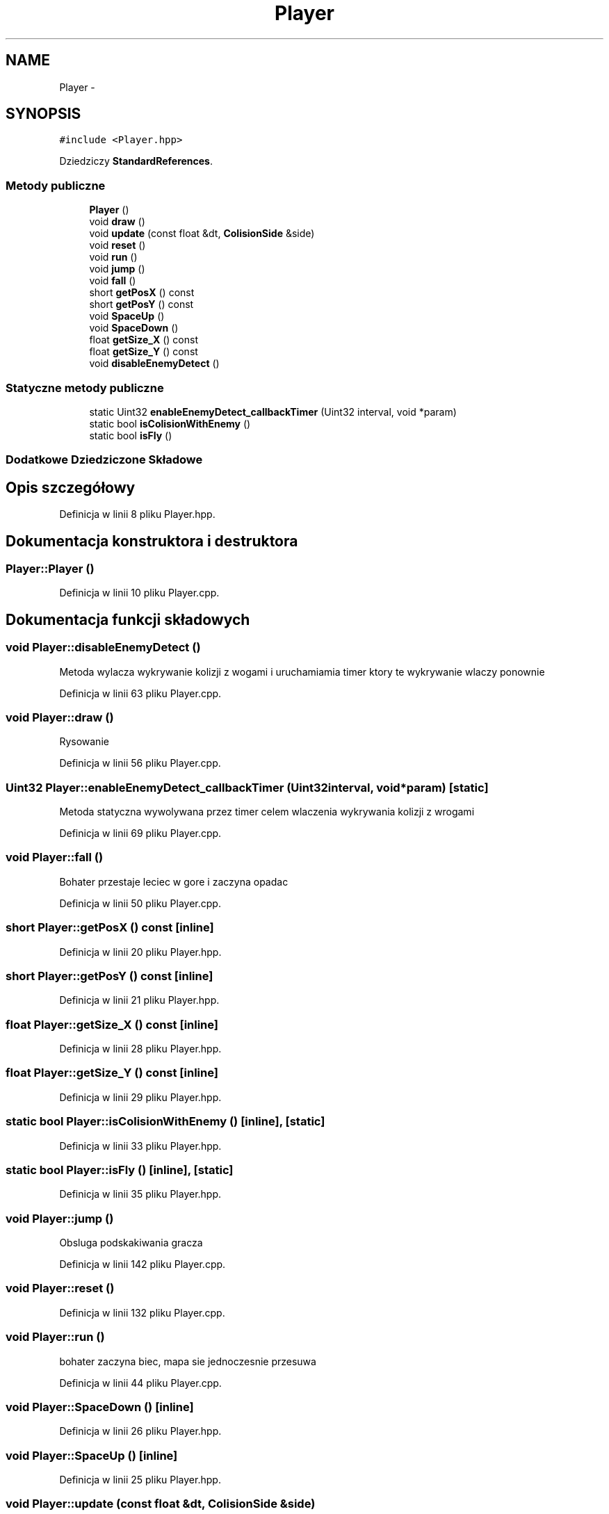 .TH "Player" 3 "Pn, 11 mar 2013" "Version 0.0.3" "AstroRush" \" -*- nroff -*-
.ad l
.nh
.SH NAME
Player \- 
.SH SYNOPSIS
.br
.PP
.PP
\fC#include <Player\&.hpp>\fP
.PP
Dziedziczy \fBStandardReferences\fP\&.
.SS "Metody publiczne"

.in +1c
.ti -1c
.RI "\fBPlayer\fP ()"
.br
.ti -1c
.RI "void \fBdraw\fP ()"
.br
.ti -1c
.RI "void \fBupdate\fP (const float &dt, \fBColisionSide\fP &side)"
.br
.ti -1c
.RI "void \fBreset\fP ()"
.br
.ti -1c
.RI "void \fBrun\fP ()"
.br
.ti -1c
.RI "void \fBjump\fP ()"
.br
.ti -1c
.RI "void \fBfall\fP ()"
.br
.ti -1c
.RI "short \fBgetPosX\fP () const "
.br
.ti -1c
.RI "short \fBgetPosY\fP () const "
.br
.ti -1c
.RI "void \fBSpaceUp\fP ()"
.br
.ti -1c
.RI "void \fBSpaceDown\fP ()"
.br
.ti -1c
.RI "float \fBgetSize_X\fP () const "
.br
.ti -1c
.RI "float \fBgetSize_Y\fP () const "
.br
.ti -1c
.RI "void \fBdisableEnemyDetect\fP ()"
.br
.in -1c
.SS "Statyczne metody publiczne"

.in +1c
.ti -1c
.RI "static Uint32 \fBenableEnemyDetect_callbackTimer\fP (Uint32 interval, void *param)"
.br
.ti -1c
.RI "static bool \fBisColisionWithEnemy\fP ()"
.br
.ti -1c
.RI "static bool \fBisFly\fP ()"
.br
.in -1c
.SS "Dodatkowe Dziedziczone Składowe"
.SH "Opis szczegółowy"
.PP 
Definicja w linii 8 pliku Player\&.hpp\&.
.SH "Dokumentacja konstruktora i destruktora"
.PP 
.SS "Player::Player ()"

.PP
Definicja w linii 10 pliku Player\&.cpp\&.
.SH "Dokumentacja funkcji składowych"
.PP 
.SS "void Player::disableEnemyDetect ()"
Metoda wylacza wykrywanie kolizji z wogami i uruchamiamia timer ktory te wykrywanie wlaczy ponownie 
.PP
Definicja w linii 63 pliku Player\&.cpp\&.
.SS "void Player::draw ()"
Rysowanie 
.PP
Definicja w linii 56 pliku Player\&.cpp\&.
.SS "Uint32 Player::enableEnemyDetect_callbackTimer (Uint32interval, void *param)\fC [static]\fP"
Metoda statyczna wywolywana przez timer celem wlaczenia wykrywania kolizji z wrogami 
.PP
Definicja w linii 69 pliku Player\&.cpp\&.
.SS "void Player::fall ()"
Bohater przestaje leciec w gore i zaczyna opadac 
.PP
Definicja w linii 50 pliku Player\&.cpp\&.
.SS "short Player::getPosX () const\fC [inline]\fP"

.PP
Definicja w linii 20 pliku Player\&.hpp\&.
.SS "short Player::getPosY () const\fC [inline]\fP"

.PP
Definicja w linii 21 pliku Player\&.hpp\&.
.SS "float Player::getSize_X () const\fC [inline]\fP"

.PP
Definicja w linii 28 pliku Player\&.hpp\&.
.SS "float Player::getSize_Y () const\fC [inline]\fP"

.PP
Definicja w linii 29 pliku Player\&.hpp\&.
.SS "static bool Player::isColisionWithEnemy ()\fC [inline]\fP, \fC [static]\fP"

.PP
Definicja w linii 33 pliku Player\&.hpp\&.
.SS "static bool Player::isFly ()\fC [inline]\fP, \fC [static]\fP"

.PP
Definicja w linii 35 pliku Player\&.hpp\&.
.SS "void Player::jump ()"
Obsluga podskakiwania gracza 
.PP
Definicja w linii 142 pliku Player\&.cpp\&.
.SS "void Player::reset ()"

.PP
Definicja w linii 132 pliku Player\&.cpp\&.
.SS "void Player::run ()"
bohater zaczyna biec, mapa sie jednoczesnie przesuwa 
.PP
Definicja w linii 44 pliku Player\&.cpp\&.
.SS "void Player::SpaceDown ()\fC [inline]\fP"

.PP
Definicja w linii 26 pliku Player\&.hpp\&.
.SS "void Player::SpaceUp ()\fC [inline]\fP"

.PP
Definicja w linii 25 pliku Player\&.hpp\&.
.SS "void Player::update (const float &dt, \fBColisionSide\fP &side)"
Aktualizacja gracza Polozenie w poziomie
.PP
Polozenie w pionie 
.PP
Definicja w linii 76 pliku Player\&.cpp\&.

.SH "Autor"
.PP 
Wygenerowano automatycznie z kodu źródłowego programem Doxygen dla AstroRush\&.
